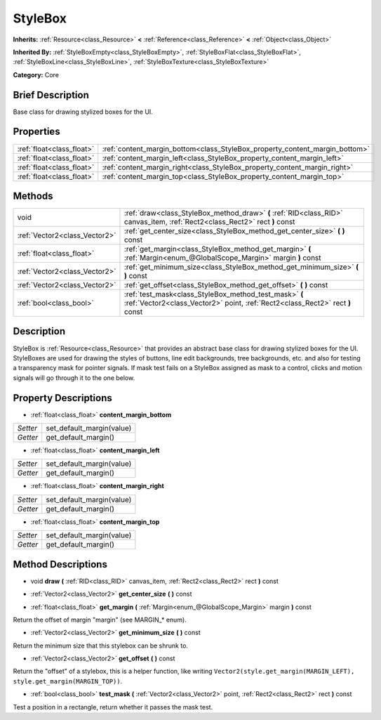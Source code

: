 .. Generated automatically by doc/tools/makerst.py in Godot's source tree.
.. DO NOT EDIT THIS FILE, but the StyleBox.xml source instead.
.. The source is found in doc/classes or modules/<name>/doc_classes.

.. _class_StyleBox:

StyleBox
========

**Inherits:** :ref:`Resource<class_Resource>` **<** :ref:`Reference<class_Reference>` **<** :ref:`Object<class_Object>`

**Inherited By:** :ref:`StyleBoxEmpty<class_StyleBoxEmpty>`, :ref:`StyleBoxFlat<class_StyleBoxFlat>`, :ref:`StyleBoxLine<class_StyleBoxLine>`, :ref:`StyleBoxTexture<class_StyleBoxTexture>`

**Category:** Core

Brief Description
-----------------

Base class for drawing stylized boxes for the UI.

Properties
----------

+---------------------------+-----------------------------------------------------------------------------+
| :ref:`float<class_float>` | :ref:`content_margin_bottom<class_StyleBox_property_content_margin_bottom>` |
+---------------------------+-----------------------------------------------------------------------------+
| :ref:`float<class_float>` | :ref:`content_margin_left<class_StyleBox_property_content_margin_left>`     |
+---------------------------+-----------------------------------------------------------------------------+
| :ref:`float<class_float>` | :ref:`content_margin_right<class_StyleBox_property_content_margin_right>`   |
+---------------------------+-----------------------------------------------------------------------------+
| :ref:`float<class_float>` | :ref:`content_margin_top<class_StyleBox_property_content_margin_top>`       |
+---------------------------+-----------------------------------------------------------------------------+

Methods
-------

+-------------------------------+-----------------------------------------------------------------------------------------------------------------------------------------+
| void                          | :ref:`draw<class_StyleBox_method_draw>` **(** :ref:`RID<class_RID>` canvas_item, :ref:`Rect2<class_Rect2>` rect **)** const             |
+-------------------------------+-----------------------------------------------------------------------------------------------------------------------------------------+
| :ref:`Vector2<class_Vector2>` | :ref:`get_center_size<class_StyleBox_method_get_center_size>` **(** **)** const                                                         |
+-------------------------------+-----------------------------------------------------------------------------------------------------------------------------------------+
| :ref:`float<class_float>`     | :ref:`get_margin<class_StyleBox_method_get_margin>` **(** :ref:`Margin<enum_@GlobalScope_Margin>` margin **)** const                    |
+-------------------------------+-----------------------------------------------------------------------------------------------------------------------------------------+
| :ref:`Vector2<class_Vector2>` | :ref:`get_minimum_size<class_StyleBox_method_get_minimum_size>` **(** **)** const                                                       |
+-------------------------------+-----------------------------------------------------------------------------------------------------------------------------------------+
| :ref:`Vector2<class_Vector2>` | :ref:`get_offset<class_StyleBox_method_get_offset>` **(** **)** const                                                                   |
+-------------------------------+-----------------------------------------------------------------------------------------------------------------------------------------+
| :ref:`bool<class_bool>`       | :ref:`test_mask<class_StyleBox_method_test_mask>` **(** :ref:`Vector2<class_Vector2>` point, :ref:`Rect2<class_Rect2>` rect **)** const |
+-------------------------------+-----------------------------------------------------------------------------------------------------------------------------------------+

Description
-----------

StyleBox is :ref:`Resource<class_Resource>` that provides an abstract base class for drawing stylized boxes for the UI. StyleBoxes are used for drawing the styles of buttons, line edit backgrounds, tree backgrounds, etc. and also for testing a transparency mask for pointer signals. If mask test fails on a StyleBox assigned as mask to a control, clicks and motion signals will go through it to the one below.

Property Descriptions
---------------------

.. _class_StyleBox_property_content_margin_bottom:

- :ref:`float<class_float>` **content_margin_bottom**

+----------+---------------------------+
| *Setter* | set_default_margin(value) |
+----------+---------------------------+
| *Getter* | get_default_margin()      |
+----------+---------------------------+

.. _class_StyleBox_property_content_margin_left:

- :ref:`float<class_float>` **content_margin_left**

+----------+---------------------------+
| *Setter* | set_default_margin(value) |
+----------+---------------------------+
| *Getter* | get_default_margin()      |
+----------+---------------------------+

.. _class_StyleBox_property_content_margin_right:

- :ref:`float<class_float>` **content_margin_right**

+----------+---------------------------+
| *Setter* | set_default_margin(value) |
+----------+---------------------------+
| *Getter* | get_default_margin()      |
+----------+---------------------------+

.. _class_StyleBox_property_content_margin_top:

- :ref:`float<class_float>` **content_margin_top**

+----------+---------------------------+
| *Setter* | set_default_margin(value) |
+----------+---------------------------+
| *Getter* | get_default_margin()      |
+----------+---------------------------+

Method Descriptions
-------------------

.. _class_StyleBox_method_draw:

- void **draw** **(** :ref:`RID<class_RID>` canvas_item, :ref:`Rect2<class_Rect2>` rect **)** const

.. _class_StyleBox_method_get_center_size:

- :ref:`Vector2<class_Vector2>` **get_center_size** **(** **)** const

.. _class_StyleBox_method_get_margin:

- :ref:`float<class_float>` **get_margin** **(** :ref:`Margin<enum_@GlobalScope_Margin>` margin **)** const

Return the offset of margin "margin" (see MARGIN\_\* enum).

.. _class_StyleBox_method_get_minimum_size:

- :ref:`Vector2<class_Vector2>` **get_minimum_size** **(** **)** const

Return the minimum size that this stylebox can be shrunk to.

.. _class_StyleBox_method_get_offset:

- :ref:`Vector2<class_Vector2>` **get_offset** **(** **)** const

Return the "offset" of a stylebox, this is a helper function, like writing ``Vector2(style.get_margin(MARGIN_LEFT), style.get_margin(MARGIN_TOP))``.

.. _class_StyleBox_method_test_mask:

- :ref:`bool<class_bool>` **test_mask** **(** :ref:`Vector2<class_Vector2>` point, :ref:`Rect2<class_Rect2>` rect **)** const

Test a position in a rectangle, return whether it passes the mask test.

